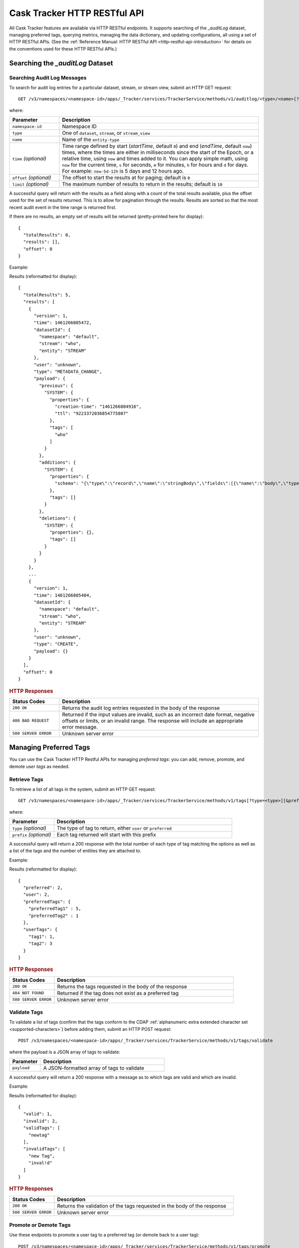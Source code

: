 .. meta::
    :author: Cask Data, Inc.
    :description: Cask Tracker
    :copyright: Copyright © 2016 Cask Data, Inc.

.. _cask-tracker-http-restful-api:

=============================
Cask Tracker HTTP RESTful API
=============================

.. highlight:: console  

All Cask Tracker features are available via HTTP RESTful endpoints. It supports searching
of the *_auditLog* dataset, managing preferred tags, querying metrics, managing the data dictionary,
and updating configurations, all using a set of HTTP RESTful APIs. (See the :ref:`Reference Manual: HTTP RESTful API
<http-restful-api-introduction>` for details on the conventions used for these HTTP RESTful APIs.)

Searching the *_auditLog* Dataset
=================================

Searching Audit Log Messages
----------------------------
To search for audit log entries for a particular dataset, stream, or stream view, submit an HTTP GET request::

  GET /v3/namespaces/<namespace-id>/apps/_Tracker/services/TrackerService/methods/v1/auditlog/<type>/<name>[?startTime=<time>][&endTime=<time>][&offset=<offset>][&limit=<limit>]

where:

.. list-table::
   :widths: 20 80
   :header-rows: 1

   * - Parameter
     - Description
   * - ``namespace-id``
     - Namespace ID
   * - ``type``
     - One of ``dataset``, ``stream``, or ``stream_view``
   * - ``name``
     - Name of the ``entity-type``
   * - ``time`` *(optional)*
     - Time range defined by start (*startTime*, default ``0``) and end (*endTime*,
       default ``now``) times, where the times are either in milliseconds since the start of
       the Epoch, or a relative time, using ``now`` and times added to it. You can apply
       simple math, using ``now`` for the current time, ``s`` for seconds, ``m`` for
       minutes, ``h`` for hours and ``d`` for days. For example: ``now-5d-12h`` is 5 days
       and 12 hours ago.
   * - ``offset`` *(optional)*
     - The offset to start the results at for paging; default is ``0``
   * - ``limit`` *(optional)*
     - The maximum number of results to return in the results; default is ``10``
     
A successful query will return with the results as a field along with a count of the total
results available, plus the offset used for the set of results returned. This is to allow
for pagination through the results. Results are sorted so that the most recent audit event
in the time range is returned first.

.. highlight:: json  

If there are no results, an empty set of results will be returned (pretty-printed here for
display)::

  {
    "totalResults": 0,
    "results": [],
    "offset": 0
  }

Example:

.. tabbed-parsed-literal::

  $ curl -w"\n" -X GET "http://localhost:11015/v3/namespaces/default/apps/_Tracker/services/TrackerService/methods/v1/auditlog/stream/who?limit=1&startTime=now-5d-12h&endTime=now-12h"

.. highlight:: json-ellipsis

Results (reformatted for display)::

  {
    "totalResults": 5,
    "results": [
      {
        "version": 1,
        "time": 1461266805472,
        "datasetId": {
          "namespace": "default",
          "stream": "who",
          "entity": "STREAM"
        },
        "user": "unknown",
        "type": "METADATA_CHANGE",
        "payload": {
          "previous": {
            "SYSTEM": {
              "properties": {
                "creation-time": "1461266804916",
                "ttl": "9223372036854775807"
              },
              "tags": [
                "who"
              ]
            }
          },
          "additions": {
            "SYSTEM": {
              "properties": {
                "schema": "{\"type\":\"record\",\"name\":\"stringBody\",\"fields\":[{\"name\":\"body\",\"type\":\"string\"}]}"
              },
              "tags": []
            }
          },
          "deletions": {
            "SYSTEM": {
              "properties": {},
              "tags": []
            }
          }
        }
      },
      ...
      {
        "version": 1,
        "time": 1461266805404,
        "datasetId": {
          "namespace": "default",
          "stream": "who",
          "entity": "STREAM"
        },
        "user": "unknown",
        "type": "CREATE",
        "payload": {}
      }
    ],
    "offset": 0
  }

.. highlight:: console  

.. rubric:: HTTP Responses

.. list-table::
   :widths: 20 80
   :header-rows: 1

   * - Status Codes
     - Description
   * - ``200 OK``
     - Returns the audit log entries requested in the body of the response
   * - ``400 BAD REQUEST``
     - Returned if the input values are invalid, such as an incorrect date format, negative
       offsets or limits, or an invalid range. The response will include an appropriate error
       message.
   * - ``500 SERVER ERROR``
     - Unknown server error


Managing Preferred Tags
=======================
You can use the Cask Tracker HTTP Restful APIs for managing *preferred tags*: you can add,
remove, promote, and demote *user tags* as needed.

Retrieve Tags
-------------
To retrieve a list of all tags in the system, submit an HTTP GET request::

  GET /v3/namespaces/<namespace-id>/apps/_Tracker/services/TrackerService/methods/v1/tags[?type=<type>][&prefix=<prefix>]

where:

.. list-table::
   :widths: 20 80
   :header-rows: 1

   * - Parameter
     - Description
   * - ``type`` *(optional)*
     - The type of tag to return, either ``user`` or ``preferred``
   * - ``prefix`` *(optional)*
     - Each tag returned will start with this prefix

A successful query will return a 200 response with the total number of each type of tag
matching the options as well as a list of the tags and the number of entities they are
attached to.

Example:

.. tabbed-parsed-literal::

  $ curl -w"\n" -X GET "http://localhost:11015/v3/namespaces/default/apps/_Tracker/services/TrackerService/methods/v1/tags"

.. highlight:: json-ellipsis

Results (reformatted for display)::

  {
    "preferred": 2,
    "user": 2,
    "preferredTags": {
      "preferredTag1" : 5,
      "preferredTag2" : 1
    },
    "userTags": {
      "tag1": 1,
      "tag2": 3
    }
  }

.. highlight:: console  

.. rubric:: HTTP Responses

.. list-table::
   :widths: 20 80
   :header-rows: 1

   * - Status Codes
     - Description
   * - ``200 OK``
     - Returns the tags requested in the body of the response
   * - ``404 NOT FOUND``
     - Returned if the tag does not exist as a preferred tag
   * - ``500 SERVER ERROR``
     - Unknown server error

Validate Tags
-------------
To validate a list of tags (confirm that the tags conform to the CDAP :ref:`alphanumeric
extra extended character set <supported-characters>`) before adding them, submit an HTTP
POST request::

  POST /v3/namespaces/<namespace-id>/apps/_Tracker/services/TrackerService/methods/v1/tags/validate

where the payload is a JSON array of tags to validate:

.. list-table::
   :widths: 20 80
   :header-rows: 1

   * - Parameter
     - Description
   * - ``payload``
     - A JSON-formatted array of tags to validate

A successful query will return a 200 response with a message as to which tags are valid
and which are invalid.

Example:

.. tabbed-parsed-literal::

  $ curl -w"\n" -X POST "http://localhost:11015/v3/namespaces/default/apps/_Tracker/services/TrackerService/methods/v1/tags/validate" \
  -d '["newtag","new Tag","inval!d"]'

.. highlight:: json-ellipsis

Results (reformatted for display)::

  {
    "valid": 1,
    "invalid": 2,
    "validTags": [
      "newtag"
    ],
    "invalidTags": [
      "new Tag",
      "inval!d"
    ]
  }

.. highlight:: console  

.. rubric:: HTTP Responses

.. list-table::
   :widths: 20 80
   :header-rows: 1

   * - Status Codes
     - Description
   * - ``200 OK``
     - Returns the validation of the tags requested in the body of the response
   * - ``500 SERVER ERROR``
     - Unknown server error

Promote or Demote Tags
----------------------
Use these endpoints to promote a user tag to a preferred tag (or demote back to a user tag)::

  POST /v3/namespaces/<namespace-id>/apps/_Tracker/services/TrackerService/methods/v1/tags/promote
  POST /v3/namespaces/<namespace-id>/apps/_Tracker/services/TrackerService/methods/v1/tags/demote

where the payload is a JSON array of tags to promote or demote:

.. list-table::
   :widths: 20 80
   :header-rows: 1

   * - Parameter
     - Description
   * - ``payload``
     - A JSON formatted array of tags to promote

A successful query will return a 200 response with a message telling you know which
tags are valid and promoted/demoted and which are invalid.

Example:

.. tabbed-parsed-literal::

  $ curl -w"\n" -X POST "http://localhost:11015/v3/namespaces/default/apps/_Tracker/services/TrackerService/methods/v1/tags/promote" \
  -d '["newtag","new Tag"]'

.. highlight:: json-ellipsis

Results (reformatted for display)::

  {
    "valid": 1,
    "invalid": 1,
    "validTags": [
      "newtag"
    ],
    "invalidTags": [
      "new Tag"
    ]
  }

.. highlight:: console  

.. rubric:: HTTP Responses

.. list-table::
   :widths: 20 80
   :header-rows: 1

   * - Status Codes
     - Description
   * - ``200 OK``
     - Returns the result of the action requested in the body of the response
   * - ``500 SERVER ERROR``
     - Unknown server error

Delete a Preferred Tag
----------------------
To delete a preferred tag from the system, submit an HTTP DELETE request::

  DELETE /v3/namespaces/<namespace-id>/apps/_Tracker/services/TrackerService/methods/v1/tags/preferred?tag=<tag>

where:

.. list-table::
   :widths: 20 80
   :header-rows: 1

   * - Parameter
     - Description
   * - ``tag``
     - The preferred tag you would like to  delete

A successful query will return a 200 response with an empty body

Example:

.. tabbed-parsed-literal::

  $ curl -w"\n" -X DELETE "http://localhost:11015/v3/namespaces/default/apps/_Tracker/services/TrackerService/methods/v1/tags/preferred?tag=example"

.. rubric:: HTTP Responses

.. list-table::
   :widths: 20 80
   :header-rows: 1

   * - Status Codes
     - Description
   * - ``200 OK``
     - Returns the audit log entries requested in the body of the response
   * - ``404 NOT FOUND``
     - Returned if the tag does not exist as a preferred tag
   * - ``500 SERVER ERROR``
     - Unknown server error

Retrieve Tags For a Specific Entity
-----------------------------------
To retrieve the tags for a specific dataset, stream, or stream view, submit an HTTP GET request::

  GET /v3/namespaces/<namespace-id>/apps/_Tracker/services/TrackerService/methods/v1/tags/<entity-type>/<entity-name>

where:

.. list-table::
   :widths: 20 80
   :header-rows: 1

   * - Parameter
     - Description
   * - ``entity-type``
     - One of ``dataset``, ``stream``, or ``stream_view``
   * - ``entity-name``
     - The name of the entity to list the tags for

A successful query will return a 200 response with a body containing a list of tags.

Example:

.. tabbed-parsed-literal::

  $ curl -w"\n" -X GET "http://localhost:11015/v3/namespaces/default/apps/_Tracker/services/TrackerService/methods/v1/tags/stream/exampleStream"
  
.. highlight:: json-ellipsis

Results (reformatted for display)::

  {
    "preferred": 1,
    "user": 1,
    "preferredTags": {
      "preferredTag": 1
    },
    "userTags": {
      "prod": 2
    }
  }

.. highlight:: console  

.. rubric:: HTTP Responses

.. list-table::
   :widths: 20 80
   :header-rows: 1

   * - Status Codes
     - Description
   * - ``200 OK``
     - Returns the tags for the requested entity in the body of the response
   * - ``404 NOT FOUND``
     - Returned if the entity does not exist
   * - ``500 SERVER ERROR``
     - Unknown server error

Add Tags to a Specific Entity
-----------------------------
To add tags to a specific dataset, stream, or stream view, submit an HTTP POST request::

  POST /v3/namespaces/<namespace-id>/apps/_Tracker/services/TrackerService/methods/v1/tags/promote/<entity-type>/<entity-name>

where:

.. list-table::
   :widths: 20 80
   :header-rows: 1

   * - Parameter
     - Description
   * - ``entity-type``
     - One of ``dataset``, ``stream``, or ``stream_view``
   * - ``entity-name``
     - The name of the entity to add the tags to
   * - ``payload``
     - The list of tags to add to the entity

A successful query will return a 200 response with no body.

Example:

.. tabbed-parsed-literal::

  $ curl -w"\n" -X POST "http://localhost:11015/v3/namespaces/default/apps/_Tracker/services/TrackerService/methods/v1/tags/stream/exampleStream" \
  -d '["tag1","tag2"]'

.. rubric:: HTTP Responses

.. list-table::
   :widths: 20 80
   :header-rows: 1

   * - Status Codes
     - Description
   * - ``200 OK``
     - The tags were added successfully
   * - ``404 NOT FOUND``
     - Returned if the entity does not exist
   * - ``500 SERVER ERROR``
     - Unknown server error

Remove a Tag from a Specific Entity
-----------------------------------
To remove a specific tag from a specific dataset, stream, or stream view, submit an HTTP DELETE request::

  DELETE /v3/namespaces/<namespace-id>/apps/_Tracker/services/TrackerService/methods/v1/tags/delete/<entity-type>/<entity-name>?tagname=<tag>

where:

.. list-table::
   :widths: 20 80
   :header-rows: 1

   * - Parameter
     - Description
   * - ``entity-type``
     - One of ``dataset``, ``stream``, or ``stream_view``
   * - ``entity-name``
     - The name of the entity
   * - ``tag``
     - The tag to remove from the entity


A successful query will return a 200 response with no body.

Example:

.. tabbed-parsed-literal::

  $ curl -w"\n" -X POST "http://localhost:11015/v3/namespaces/default/apps/_Tracker/services/TrackerService/methods/v1/tags/stream/exampleStream?tagname=tag1"

.. rubric:: HTTP Responses

.. list-table::
   :widths: 20 80
   :header-rows: 1

   * - Status Codes
     - Description
   * - ``200 OK``
     - The tag was removed successfully
   * - ``404 NOT FOUND``
     - Returned if the entity does not exist
   * - ``500 SERVER ERROR``
     - Unknown server error


Querying Metrics
================

Retrieve the Top Entities Graph Data
------------------------------------
To retrieve the list of top entities accessing a dataset or all datasets, submit an HTTP
GET request::

  GET /v3/namespaces/<namespace-id>/apps/_Tracker/services/TrackerService/methods/v1/auditmetrics
    /top-entities/{type}[?limit=<limit>][&entityType=<entity-type>][&entityName=<entity-name>][&startTime=<start-time>][&endTime=<end-time>]

where:

.. list-table::
   :widths: 20 80
   :header-rows: 1

   * - Parameter
     - Description
   * - ``type``
     - One of ``datasets``, ``programs``, or ``applications``
   * - ``limit`` *(optional)*
     - The number of results to return; default is 5
   * - ``entity-type`` *(optional)*
     - One of ``dataset``, ``stream``, or ``stream_view``
   * - ``entity-name`` *(optional)*
     - The name of the entity to retrieve the list for
   * - ``start-time`` *(optional)* and ``end-time`` *(optional)*
     - Time range defined by start (*startTime*, default ``0``) and end (*endTime*,
       default ``now``) times, where the times are either in milliseconds since the start of
       the Epoch, or a relative time, using ``now`` and times added to it. You can apply
       simple math, using ``now`` for the current time, ``s`` for seconds, ``m`` for
       minutes, ``h`` for hours and ``d`` for days. For example: ``now-5d-12h`` is 5 days
       and 12 hours ago.

A successful query will return a 200 response with a body containing the entities and
their values, suitable for displaying in a graph.

Example:

.. tabbed-parsed-literal::

  $ curl -w"\n" -X GET "http://localhost:11015/v3/namespaces/default/apps/_Tracker/services/TrackerService/methods/v1/auditmetrics/top-entities/applications?end=now&limit=5&start=now-7d"

.. highlight:: json-ellipsis

Results (reformatted for display)::

  [
    {
      "entityName": "Application_1",
      "value": 20
    },
    {
      "entityName": "Application_2",
      "value": 12
    },
    {
      "entityName": "Application_3",
      "value": 10
    },
    {
      "entityName": "Application_4",
      "value": 9
    },
    {
      "entityName": "Application_5",
      "value": 8
    }
  ]

.. highlight:: console  


.. rubric:: HTTP Responses

.. list-table::
   :widths: 20 80
   :header-rows: 1

   * - Status Codes
     - Description
   * - ``200 OK``
     - Returns the results in the body of the response
   * - ``404 NOT FOUND``
     - Returned if the entity does not exist
   * - ``500 SERVER ERROR``
     - Unknown server error

Retrieve "Time Since" Data
--------------------------
To retrieve a list of the "times since" that the last audit message of a type was
received, submit an HTTP GET request::

  GET /v3/namespaces/<namespace-id>/apps/_Tracker/services/TrackerService/methods/v1/auditmetrics
    /time-since?entityType=<entity-type>&entityName=<entity-name>

where:

.. list-table::
   :widths: 20 80
   :header-rows: 1

   * - Parameter
     - Description
   * - ``entity-type``
     - One of ``dataset``, ``stream``, or ``stream_view``
   * - ``entity-name``
     - The name of the entity to list the times for

A successful query will return a 200 response with a body containing the audit message
types and the last time they were received, suitable for displaying in a table.

Example:

.. tabbed-parsed-literal::

  $ curl -w"\n" -X GET "http://localhost:11015/v3/namespaces/default/apps/_Tracker/services/TrackerService/methods/v1/auditmetrics/time-since?entityType=stream&entityName=events"

.. highlight:: json

Results (reformatted for display)::

  {
    "truncate": 44,
    "read": 1247103,
    "metadata_change": 1247718
  }

.. rubric:: HTTP Responses

.. list-table::
   :widths: 20 80
   :header-rows: 1

   * - Status Codes
     - Description
   * - ``200 OK``
     - Returns the results in the body of the response
   * - ``404 NOT FOUND``
     - Returned if the entity does not exist
   * - ``500 SERVER ERROR``
     - Unknown server error

Retrieve the Audit Log Histogram Data
-------------------------------------
To retrieve the histogram data for audit logs, submit an HTTP GET request::

  GET /v3/namespaces/<namespace-id>/apps/_Tracker/services/TrackerService/methods/v1/auditmetrics
    /audit-histogram/?entityType=<entity-type>&entityName=<entity-name>[&startTime=<start-time>][&endTime=<end-time>]

where:

.. list-table::
   :widths: 20 80
   :header-rows: 1

   * - Parameter
     - Description
   * - ``entity-type``
     - One of ``dataset``, ``stream``, or ``stream_view``
   * - ``entity-name``
     - The name of the entity to retrieve the data for
   * - ``start-time`` *(optional)* and ``end-time`` *(optional)*
     - Time range defined by start (*startTime*, default ``0``) and end (*endTime*,
       default ``now``) times, where the times are either in milliseconds since the start of
       the Epoch, or a relative time, using ``now`` and times added to it. You can apply
       simple math, using ``now`` for the current time, ``s`` for seconds, ``m`` for
       minutes, ``h`` for hours and ``d`` for days. For example: ``now-5d-12h`` is 5 days
       and 12 hours ago.

A successful query will return a 200 response with a body containing the audit log
histogram data, suitable for displaying in a graph.

Example:

.. tabbed-parsed-literal::

  $ curl -w"\n" -X GET "http://localhost:11015/v3/namespaces/default/apps/_Tracker/services/TrackerService/methods/v1/auditmetrics/audit-histogram?entityType=stream&entityName=events"

.. highlight:: json

Results (reformatted for display)::

  {
    "results": [
      {
        "timestamp": 1471910400,
        "value": 6
      },
      {
        "timestamp": 1472083200,
        "value": 1
      }
    ],
    "bucketInterval": "DAY"
  }

.. rubric:: HTTP Responses

.. list-table::
   :widths: 20 80
   :header-rows: 1

   * - Status Codes
     - Description
   * - ``200 OK``
     - Returns the results in the body of the response
   * - ``404 NOT FOUND``
     - Returned if the entity does not exist
   * - ``500 SERVER ERROR``
     - Unknown server error

Retrieve Tracker Meter Data
---------------------------
To retrieve the tracker meter scores for a list of datasets and streams, submit an HTTP POST request::

  POST /v3/namespaces/<namespace-id>/apps/_Tracker/services/TrackerService/methods/v1/tracker-meter

where:

.. list-table::
   :widths: 20 80
   :header-rows: 1

   * - Parameter
     - Description
   * - ``payload``
     - A JSON map of string to array where the keys are either ``streams`` or
       ``datasets`` and the values are arrays of the names of each type

A successful query will return a 200 response with a body containing the Tracker scores
for each entity requested.

Example:

.. tabbed-parsed-literal::

  $ curl -w"\n" -X POST "http://localhost:11015/v3/namespaces/default/apps/_Tracker/services/TrackerService/methods/v1/tracker-meter" \
  -d '{"datasets":["ds1","ds2","ds3","ds4"],"streams":["strm1","strm2","strm3","strm4"]}'

.. highlight:: json

Results (reformatted for display)::

  {
    "datasets": [
      {
        "name": "ds1",
        "value": 80
      }
    ],
    "streams": [
      {
        "name": "strm1",
        "value": 80
      },
      {
        "name": "strm2",
        "value": 90
      }
    ]
  }

.. rubric:: HTTP Responses

.. list-table::
   :widths: 20 80
   :header-rows: 1

   * - Status Codes
     - Description
   * - ``200 OK``
     - Returns the results in the body of the response
   * - ``404 NOT FOUND``
     - Returned if the entity does not exist
   * - ``500 SERVER ERROR``
     - Unknown server error

Data Dictionary
===============

Retrieve the Data Dictionary for a Namespace
--------------------------------------------
Returns the entire data dictionary for a namespace::

  GET /v3/namespaces/<namespace-id>/apps/_Tracker/services/TrackerService/methods/v1/dictionary

A successful query will return a 200 response with a body containing the data dictionary for the namespace. If no
data dictionary exists, a response with an empty array of results is returned.

Example:

.. tabbed-parsed-literal::

  $ curl -X GET "http://localhost:11015/v3/namespaces/default/apps/_Tracker/services/TrackerService/methods/v1/dictionary"

.. highlight:: json

Results (reformatted for display)::

  {
     "results" : [
       {
         "columnName" : "testColumn1",
         "columnType" : "string",
         "isNullable" : true,
         "isPII" : false,
         "description" : "something something something"
       },
       {
         "columnName" : "testColumn2",
         "columnType" : "long",
         "isNullable" : false,
         "isPII" : true,
         "description" : "else else else"
       },
       {
         "columnName" : "testColumn3",
         "columnType" : "string",
         "isNullable" : false,
         "isPII" : false,
         "description" : "this is the third column"
       }
     ]
   }

.. rubric:: HTTP Responses

.. list-table::
   :widths: 20 80
   :header-rows: 1

   * - Status Codes
     - Description
   * - ``200 OK``
     - Returns the results in the body of the response
   * - ``500 SERVER ERROR``
     - Unknown server error

Retrieve the Data Dictionary for a Schema
-----------------------------------------
Returns the data dictionary related to a specified schema::

  POST /v3/namespaces/<namespace-id>/apps/_Tracker/services/TrackerService/methods/v1/dictionary

where the payload is a JSON-formatted schema:

.. list-table::
   :widths: 20 80
   :header-rows: 1

   * - Parameter
     - Description
   * - ``payload``
     - A JSON-formatted schema

A successful query will return a 200 response with a body containing the data dictionary for the specified schema. If no
data dictionary exists, a response with an empty array of results is returned.

Example:

.. tabbed-parsed-literal::

  $ curl -w"\n" -X POST "http://localhost:11015/v3/namespaces/default/apps/_Tracker/services/TrackerService/methods/v1/dictionary" \
  -d '["col1","col2"]'

.. highlight:: json

Results (reformatted for display)::

  {
     "results" : [
       {
         "columnName" : "col1",
         "columnType" : "string",
         "isNullable" : true,
         "isPII" : false,
         "description" : "something something something"
       },
       {
         "columnName" : "col2",
         "columnType" : "long",
         "isNullable" : false,
         "isPII" : true,
         "description" : "else else else"
       }
     ]
   }

.. rubric:: HTTP Responses

.. list-table::
   :widths: 20 80
   :header-rows: 1

   * - Status Codes
     - Description
   * - ``200 OK``
     - Returns the results in the body of the response
   * - ``500 SERVER ERROR``
     - Unknown server error

Adding a Column to the Data Dictionary
--------------------------------------
This endpoint will add a column to the data dictionary::

  POST /v3/namespaces/<namespace-id>/apps/_Tracker/services/TrackerService/methods/v1/dictionary/<column-name>

where the payload is a JSON-formatted schema of the column:

.. list-table::
   :widths: 20 80
   :header-rows: 1

   * - Parameter
     - Description
   * - ``column-name``
     - Name of the column
   * - ``payload``
     - A JSON-formatted schema of the column

A successful query will return a 200 response.

Example:

.. tabbed-parsed-literal::

  $ curl -w"\n" -X POST "http://localhost:11015/v3/namespaces/default/apps/_Tracker/services/TrackerService/methods/v1/dictionary/testColumn" \
  -d '{ "columnType" : "String", "isNullable" : true, "isPII : false, "description" : "this is a description of the column" }'

.. rubric:: HTTP Responses

.. list-table::
   :widths: 20 80
   :header-rows: 1

   * - Status Codes
     - Description
   * - ``200 OK``
     - The column was successfully added
   * - ``500 SERVER ERROR``
     - Unknown server error

Updating a Column in the Data Dictionary
----------------------------------------
This endpoint will update a column in the data dictionary::

  PUT /v3/namespaces/<namespace-id>/apps/_Tracker/services/TrackerService/methods/v1/dictionary/<column-name>

where the payload is a JSON-formatted schema of the column:

.. list-table::
   :widths: 20 80
   :header-rows: 1

   * - Parameter
     - Description
   * - ``column-name``
     - Name of the column
   * - ``payload``
     - A JSON-formatted schema of the column

A successful query will return a 200 response.

Example:

.. tabbed-parsed-literal::

  $ curl -w"\n" -X POST "http://localhost:11015/v3/namespaces/default/apps/_Tracker/services/TrackerService/methods/v1/dictionary/testColumn" \
  -d '{ "columnType" : "String", "isNullable" : true, "isPII : false, "description" : "this is a description of the column" }'

.. rubric:: HTTP Responses

.. list-table::
   :widths: 20 80
   :header-rows: 1

   * - Status Codes
     - Description
   * - ``200 OK``
     - The column was successfully updated
   * - ``500 SERVER ERROR``
     - Unknown server error

Deleting a Column in the Data Dictionary
----------------------------------------
This endpoint will delete a column in the data dictionary::

  DELETE /v3/namespaces/<namespace-id>/apps/_Tracker/services/TrackerService/methods/v1/dictionary/<column-name>

.. list-table::
   :widths: 20 80
   :header-rows: 1

   * - Parameter
     - Description
   * - ``column-name``
     - Name of the column

A successful query will return a 200 response.

Example:

.. tabbed-parsed-literal::

  $ curl -X DELETE "http://localhost:11015/v3/namespaces/default/apps/_Tracker/services/TrackerService/methods/v1/dictionary/testColumn"

.. rubric:: HTTP Responses

.. list-table::
   :widths: 20 80
   :header-rows: 1

   * - Status Codes
     - Description
   * - ``200 OK``
     - The column was successfully deleted
   * - ``404 NOT FOUND``
     - Could not find the column specified
   * - ``500 SERVER ERROR``
     - Unknown server error

Configuration API
=================

Retrieve All Configuration Settings for a Namespace
---------------------------------------------------
Returns the entire Tracker configuration as a key-value map::

  GET /v3/namespaces/<namespace-id>/apps/_Tracker/services/TrackerService/methods/v1/config

A successful query will return a 200 response with a body containing the entire configuration for the namespace. If no
configuration exists, a response with an empty map is returned.

Example:

.. tabbed-parsed-literal::

  $ curl -X GET "http://localhost:11015/v3/namespaces/default/apps/_Tracker/services/TrackerService/methods/v1/config"

.. highlight:: json

Results (reformatted for display)::

  {
     "config-key-1" : "config-value-1",
     "config-key-2" : "config-value-2"
   }

.. rubric:: HTTP Responses

.. list-table::
   :widths: 20 80
   :header-rows: 1

   * - Status Codes
     - Description
   * - ``200 OK``
     - Returns the results in the body of the response
   * - ``500 SERVER ERROR``
     - Unknown server error

Retrieve Configuration Settings by Key
--------------------------------------
Returns the set of configurations that match a given key::

  GET /v3/namespaces/<namespace-id>/apps/_Tracker/services/TrackerService/methods/v1/config/<config-key>?strict={true|false}

.. list-table::
   :widths: 20 80
   :header-rows: 1

   * - Parameter
     - Description
   * - ``config-key``
     - Configuration key
   * - ``strict``
     - Either ``true`` or ``false`` (default if unspecified); determines if singular values are returned

A successful query will return a 200 response with a body containing the configurations for the given key. 
If ``strict`` is set to ``true``, only a single value will be returned, exactly matching the key provided. 
If no configuration key exists, a 404 will be returned.

Example:

.. tabbed-parsed-literal::

  $ curl -X GET "http://localhost:11015/v3/namespaces/default/apps/_Tracker/services/TrackerService/methods/v1/config/sample-key?strict=true"

.. highlight:: json

Results (reformatted for display)::

  [ { "sample-key" : "sample-value" } ]

.. rubric:: HTTP Responses

.. list-table::
   :widths: 20 80
   :header-rows: 1

   * - Status Codes
     - Description
   * - ``200 OK``
     - Returns the results in the body of the response
   * - ``404 NOT FOUND``
     - The config key was not found
   * - ``500 SERVER ERROR``
     - Unknown server error

Set a Configuration Setting
---------------------------
Sets the configuration value for a specified key::

  POST /v3/namespaces/<namespace-id>/apps/_Tracker/services/TrackerService/methods/v1/config/<config-key>

where the payload is a JSON-formatted key-value map of the configuration setting:

.. list-table::
   :widths: 20 80
   :header-rows: 1

   * - Parameter
     - Description
   * - ``config-key``
     - Configuration key
   * - ``payload``
     - A JSON-formatted key-value map of the configuration setting

A successful query will return a 200 response. If the value or key was invalid, it will return a 400 with an error message.

Example:

.. tabbed-parsed-literal::

  $ curl -X POST "http://localhost:11015/v3/namespaces/default/apps/_Tracker/services/TrackerService/methods/v1/config/sample-key"
    -d '{ "value" : "configValue" }'

.. rubric:: HTTP Responses

.. list-table::
   :widths: 20 80
   :header-rows: 1

   * - Status Codes
     - Description
   * - ``200 OK``
     - Returns the results in the body of the response
   * - ``400 INVALID``
     - The config key or value was invalid
   * - ``500 SERVER ERROR``
     - Unknown server error

Update a Configuration Setting
------------------------------
Sets the configuration value for a specified key::

  PUT /v3/namespaces/<namespace-id>/apps/_Tracker/services/TrackerService/methods/v1/config/<config-key>

where the payload is a JSON-formatted key-value map of the configuration setting:

.. list-table::
   :widths: 20 80
   :header-rows: 1

   * - Parameter
     - Description
   * - ``config-key``
     - Configuration key
   * - ``payload``
     - A JSON-formatted key-value map of the configuration setting

A successful query will return a 200 response. If the ``config-key`` was not found, it will return a 404. 
If the value or key was invalid, it will return a 400 with an error message.

Example:

.. tabbed-parsed-literal::

  $ curl -X PUT "http://localhost:11015/v3/namespaces/default/apps/_Tracker/services/TrackerService/methods/v1/config/sample-key"
    -d '{ "value" : "configValue" }'

.. rubric:: HTTP Responses

.. list-table::
   :widths: 20 80
   :header-rows: 1

   * - Status Codes
     - Description
   * - ``200 OK``
     - Returns the results in the body of the response
   * - ``400 INVALID``
     - The config key or value was invalid
   * - ``404 NOT FOUND``
     - The config key was not found
   * - ``500 SERVER ERROR``
     - Unknown server error

Delete a Configuration Setting
------------------------------
Deletes the configuration value for a specified key::

  DELETE /v3/namespaces/<namespace-id>/apps/_Tracker/services/TrackerService/methods/v1/config/<config-key>

.. list-table::
   :widths: 20 80
   :header-rows: 1

   * - Parameter
     - Description
   * - ``config-key``
     - Configuration key

A successful query will return a 200 response. If the config-key was not found, it will return a 404.

Example:

.. tabbed-parsed-literal::

  $ curl -X DELETE "http://localhost:11015/v3/namespaces/default/apps/_Tracker/services/TrackerService/methods/v1/config/sample-key"

.. rubric:: HTTP Responses

.. list-table::
   :widths: 20 80
   :header-rows: 1

   * - Status Codes
     - Description
   * - ``200 OK``
     - Returns the results in the body of the response
   * - ``404 NOT FOUND``
     - The config key was not found
   * - ``500 SERVER ERROR``
     - Unknown server error
